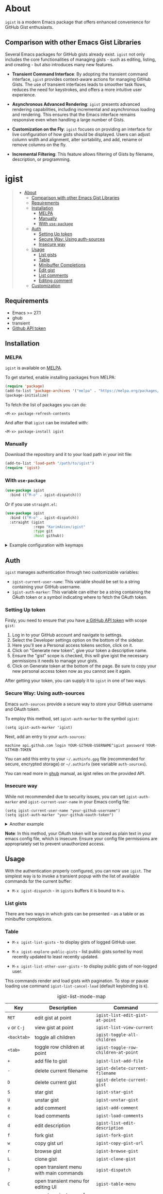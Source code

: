 #+AUTHOR: Karim Aziiev
#+EMAIL: karim.aziiev@gmail.com
#+OPTIONS: ^:nil tags:nil num:nil

[[https://melpa.org/#/igist][file:https://melpa.org/packages/igist-badge.svg]]

* About

=igist= is a modern Emacs package that offers enhanced convenience for GitHub Gist enthusiasts.

[[./igist-table-demo.gif][./igist-table-demo.gif]]

[[./igist-demo.gif][./igist-demo.gif]]

** Comparison with other Emacs Gist Libraries

Several Emacs packages for GitHub gists already exist. =igist= not only includes the core functionalities of managing gists - such as editing, listing, and creating - but also introduces many new features.

- *Transient Command Interface*: By adopting the transient command interface, =igist= provides context-aware actions for managing GitHub Gists. The use of transient interfaces leads to smoother task flows, reduces the need for keystrokes, and offers a more intuitive user experience.

- *Asynchronous Advanced Rendering*: =igist= presents advanced rendering capabilities, including incremental and asynchronous loading and rendering. This ensures that the Emacs interface remains responsive even when handling a large number of Gists. 

- *Customization on the Fly*: =igist= focuses on providing an interface for live configuration of how gists should be displayed. Users can adjust column width and alignment, alter sortability, and add, rename or remove columns on the fly.
- *Incremental Filtering*: This feature allows filtering of Gists by filename, description, or programming.

* igist                                                            :TOC_3_gh:QUOTE:
#+BEGIN_QUOTE
- [[#about][About]]
  - [[#comparison-with-other-emacs-gist-libraries][Comparison with other Emacs Gist Libraries]]
  - [[#requirements][Requirements]]
  - [[#installation][Installation]]
    - [[#melpa][MELPA]]
    - [[#manually][Manually]]
    - [[#with-use-package][With ~use-package~]]
  - [[#auth][Auth]]
    - [[#setting-up-token][Setting Up token]]
    - [[#secure-way-using-auth-sources][Secure Way: Using auth-sources]]
    - [[#insecure-way][Insecure way]]
  - [[#usage][Usage]]
    - [[#list-gists][List gists]]
    - [[#table][Table]]
    - [[#minibuffer-completions][Minibuffer Completions]]
    - [[#edit-gist][Edit gist]]
    - [[#list-comments][List comments]]
    - [[#editing-comment][Editing comment]]
  - [[#customization][Customization]]
#+END_QUOTE

** Requirements

+ Emacs >= 27.1
+ ghub
+ transient
+ [[https://magit.vc/manual/forge/Token-Creation.html#Token-Creation][Github API token]]

** Installation

*** MELPA

~igist~ is available on [[https://melpa.org/#/][MELPA]].

To get started, enable installing packages from MELPA:

#+begin_src emacs-lisp
(require 'package)
(add-to-list 'package-archives '("melpa" . "https://melpa.org/packages/") t)
(package-initialize)

#+end_src

To fetch the list of packages you can do:
#+begin_example
<M-x> package-refresh-contents
#+end_example

And after that ~igist~ can be installed with:

#+begin_example
<M-x> package-install igist
#+end_example

*** Manually

Download the repository and it to your load path in your init file:

#+begin_src emacs-lisp :eval no
(add-to-list 'load-path "/path/to/igist")
(require 'igist)
#+end_src

*** With ~use-package~

#+begin_src emacs-lisp :eval no
(use-package igist
  :bind (("M-o" . igist-dispatch)))
#+end_src

Or if you use ~straight.el~:
#+begin_src emacs-lisp
(use-package igist
  :bind (("M-o" . igist-dispatch))
  :straight (igist
             :repo "KarimAziev/igist"
             :type git
             :host github))
#+end_src

#+begin_export html

<details>
  <summary>Example configuration with keymaps</summary>

```elisp
(use-package igist
  :bind (("M-o" . igist-dispatch)
         (:map igist-list-mode-map
               ("C-j" . igist-list-view-current)
               ("RET" . igist-list-edit-gist-at-point)
               ("+" . igist-list-add-file)
               ("-" . igist-delete-current-filename)
               ("/" . igist-filters-menu)
               ("?" . igist-dispatch)
               ("C" . igist-table-menu)
               ("D" . igist-delete-current-gist)
               ("G" . igist-tabulated-list-revert)
               ("K" . igist-list-cancel-load)
               ("L" . igist-clone-gist)
               ("S" . igist-star-gist)
               ("U" . igist-unstar-gist)
               ("a" . igist-add-comment)
               ("c" . igist-load-comments)
               ("d" . igist-list-edit-description)
               ("f" . igist-fork-gist)
               ("g" . igist-list-refresh)
               ("r" . igist-browse-gist)
               ("s" . igist-tabulated-list-sort)
               ("v" . igist-list-view-current)
               ("w" . igist-copy-gist-url)
               ("{" . igist-tabulated-list-narrow-current-column)
               ("}" . igist-tabulated-list-widen-current-column)
               ("C-M-b" . igist-tabulated-backward-column)
               ("C-M-f" . igist-tabulated-forward-column)
               ("C-M-n" . igist-list-forward-row-and-preview)
               ("C-M-p" . igist-list-backward-row-and-preview)
               ("M-[" . igist-swap-current-column-backward)
               ("M-]" . igist-swap-current-column)
               ("M-{" . igist-swap-current-column-backward)
               ("M-}" . igist-swap-current-column))
         (:map igist-edit-mode-map
               ([remap save-buffer] . igist-save-current-gist)
               ("M-o" . igist-dispatch)
               ("C-c C-c" . igist-save-current-gist-and-exit)
               ("C-c C-k" . kill-current-buffer)
               ("C-c '" . igist-save-current-gist-and-exit))
         (:map igist-comments-list-mode-map
               ("+" . igist-add-comment)
               ("-" . igist-delete-comment-at-point)
               ("D" . igist-delete-comment-at-point)
               ("e" . igist-add-or-edit-comment)
               ("g" . igist-load-comments)
               ("q" . kill-current-buffer))
         (:map igist-comments-edit-mode-map
               ("M-o" . igist-dispatch)
               ("C-c C-c" . igist-post-comment)
               ("C-c C-k" . kill-current-buffer))))
```
</details>
#+end_export

** Auth

=igist= manages authentication through two customizable variables:

- =igist-current-user-name=: This variable should be set to a string containing your GitHub username.
- =igist-auth-marker=: This variable can either be a string containing the OAuth token or a symbol indicating where to fetch the OAuth token.

*** Setting Up token

Firsly, you need to ensure that you have [[https://github.com/settings/tokens][a GitHub API token]] with scope ~gist~:

1. Log in to your GitHub account and navigate to settings.
2. Select the Developer settings option on the bottom of the sidebar.
3. Here you'll see a Personal access tokens section, click on it.
4. Click on "Generate new token", give your token a descriptive name.
5. Ensure the "gist" scope is checked, this will give igist the necessary permissions it needs to manage your gists.
6. Click on Generate token at the bottom of the page. Be sure to copy your new personal access token now as you cannot see it again.

After getting your token, you can supply it to =igist= in one of two ways.

*** Secure Way: Using auth-sources

Emacs =auth-sources= provide a secure way to store your GitHub username and OAuth token.

To employ this method, set =igist-auth-marker= to the symbol =igist=:

#+begin_src elisp
(setq igist-auth-marker 'igist)
#+end_src

Next, add an entry to your =auth-sources=:

#+begin_src plaintext
machine api.github.com login YOUR-GITHUB-USERNAME^igist password YOUR-GITHUB-TOKEN
#+end_src

You can add this entry to your =~/.authinfo.gpg= file (recommended for secure, encrypted storage) or =~/.authinfo= (see variable =auth-sources=).

You can read more in [[https://magit.vc/manual/forge/Token-Creation.html#Token-Creation][ghub]] manual, as igist relies on the provided API.

*** Insecure way

While not recommended due to security issues, you can set =igist-auth-marker= and =igist-current-user-name= in your Emacs config file:

#+begin_src elisp
(setq igist-current-user-name "your-github-username")
(setq igist-auth-marker "your-github-oauth-token")
#+end_src

#+begin_export html

<details>
  <summary>Another example</summary>

```elisp
(use-package igist
  :init (setq-default igist-ask-for-description 'never)
  :config
  (let ((default-directory user-emacs-directory))
      (condition-case nil
          (progn (setq igist-current-user-name
                       (car-safe
                        (process-lines "git"
                                       "config"
                                       "user.name")))
                 (setq igist-auth-marker
                       (or (ignore-errors
                             (car-safe (process-lines "git" "config"
                                                      "github.oauth-token")))
                           igist-auth-marker)))
        (error (message "Igist-current-user-name cannot setted")))))
```
</details>
#+end_export


*Note*: In this method, your OAuth token will be stored as plain text in your emacs config file, which is insecure. Ensure your config file permissions are appropriately set to prevent unauthorized access.


** Usage

With the authentication properly configured, you can now use =igist=. The simplest way is to invoke a transient popup with the list of available commands for the current buffer:

- ~M-x igist-dispatch~ - in ~igists~ buffers it is bound to =M-o=.


*** List gists

There are two ways in which gists can be presented - as a table or as minibuffer completions.

*** Table

- ~M-x igist-list-gists~ - to display gists of logged GitHub user.
  
- ~M-x igist-explore-public-gists~ - list public gists sorted by most recently updated to least recently updated.
  [[./igist-explore-demo.png][./igist-explore-demo.png]]

- ~M-x igist-list-other-user-gists~ - to display public gists of non-logged user.

This commands render and load gists with pagination. To stop or pause loading use command ~igist-list-cancel-load~ (default keybinding is ~K~).

#+CAPTION: igist-list-mode-map
#+NAME: igist-list-mode-map
| Key            | Description                            | Command                                      |
|----------------+----------------------------------------+----------------------------------------------|
| =RET=          | edit gist at point                     | =igist-list-edit-gist-at-point=              |
| =v= or =C-j=   | view gist at point                     | =igist-list-view-current=                    |
| =<backtab>=    | toggle all children                    | =igist-toggle-all-children=                  |
| =<tab>=        | toggle row children at point           | =igist-toggle-row-children-at-point=         |
|----------------+----------------------------------------+----------------------------------------------|
| =+=            | add file to gist                       | =igist-list-add-file=                        |
| =-=            | delete current filename                | =igist-delete-current-filename=              |
| =D=            | delete current gist                    | =igist-delete-current-gist=                  |
| =S=            | star gist                              | =igist-star-gist=                            |
| =U=            | unstar gist                            | =igist-unstar-gist=                          |
| =a=            | add comment                            | =igist-add-comment=                          |
| =c=            | load comments                          | =igist-load-comments=                        |
| =d=            | edit description                       | =igist-list-edit-description=                |
| =f=            | fork gist                              | =igist-fork-gist=                            |
| =w=            | copy gist url                          | =igist-copy-gist-url=                        |
| =r=            | browse gist                            | =igist-browse-gist=                          |
| =L=            | clone gist                             | =igist-clone-gist=                           |
|----------------+----------------------------------------+----------------------------------------------|
| =?=            | open transient menu with main commands | =igist-dispatch=                             |
| =C=            | open transient menu for editing UI     | =igist-table-menu=                           |
| =/=            | open transient menu for filtering      | =igist-filters-menu=                         |
|----------------+----------------------------------------+----------------------------------------------|
| =K=            | cancel load                            | =igist-list-cancel-load=                     |
| =g=            | refresh gists                          | =igist-list-refresh=                         |
| =s=            | sort gist                              | =igist-tabulated-list-sort=                  |
| =G=            | force rerender                         | =igist-tabulated-list-revert=                |
| =}=            | widen current column                   | =igist-tabulated-list-widen-current-column=  |
| ={=            | narrow current column                  | =igist-tabulated-list-narrow-current-column= |
| =M-]= or =M-}= | swap column with the next one          | =igist-swap-current-column=                  |
| =M-[= or =M-{= | swap column with the previous one      | =igist-swap-current-column-backward=         |
|----------------+----------------------------------------+----------------------------------------------|
| =C-M-n=        | forward gist and preview               | =igist-list-forward-row-and-preview=         |
| =C-M-p=        | backward gist and preview              | =igist-list-backward-row-and-preview=        |
| =n=            | move to next line                      | =next-line=                                  |
| =p=            | move to previous line                  | =previous-line=                              |
| =C-M-f=        | forward to next column                 | =igist-tabulated-forward-column=             |
| =C-M-b=        | move to the previous column            | =igist-tabulated-backward-column=            |

To customize these keys, see the variable =igist-list-mode-map=.


You can change the width, reorder, or remove columns interactively with the transient menu - ~igist-table-menu~. If you want to save your settings, use the command =M-x igist-save-column-settings=. To discard, use =M-x igist-reset-columns-settings=.


*** Minibuffer Completions

- ~M-x igist-edit-list~ - read Gist to edit from the minibuffer.

Ivy users can also use ~igist-ivy-read-public-gists~ and ~igist-ivy-read-user-gists~.

*** Edit gist

You can view, edit and save gists in buffers with =igist-edit-mode=.
This minor mode is turned on after command ~igist-edit-gist~ and ~igist-edit-list~.

| Key       | Command              |
|-----------+----------------------|
| =M-o=     | transient popup      |
| =C-c C-c= | save and exit        |
| =C-c '=   | save and exit        |
| =C-x C-s= | save without exiting |

To customize these keys see the variable =igist-edit-mode-map=.

*** List comments

This minor mode is turned on after command ~igist-load-comments~.

In comments list mode, such commands are available:

| Key | Command                     |
|-----+-----------------------------|
| =+= | add comment                 |
| =-= | delete the comment at point |
| =D= | delete the comment at point |
| =e= | add or edit                 |
| =g= | refresh comments            |

To customize these keybindings edit the variable =igist-comments-list-mode-map=.

*** Editing comment

This minor mode is turned on after commands ~igist-edit-comment~ and ~igist-add-comment~.
Keymap for posting and editing comments:

| Key       | Command      |
|-----------+--------------|
| =C-c C-c= | post comment |

To customize these keybindings edit the variable =igist-comments-edit-mode-map=.

** Customization

- ~igist-current-user-name~: This variable should be set to a string that contains your GitHub username.
- ~igist-auth-marker~: This variable can either be a string that contains the OAuth token or a symbol indicating where to retrieve the OAuth token.
- ~igist-message-function~: A custom function for displaying messages. Should accept the same arguments as the =message= function.
- ~igist-per-page-limit~: The number of results to fetch per page. The default value is 30.
- ~igist-ask-for-description~: Determines when to prompt for a description before posting new gists. The default setting prompts for a description before saving a new gist.
- ~igist-enable-copy-gist-url-p~: Specifies whether and when to addp the URL of a new or updated gist to the kill ring. The default setting is after the creation of new gists.
- ~igist-list-format~: Specifies the format of the user's Tabulated Gists buffers.
- ~igist-explore-format~: Specifies the format of the Explore Public Gists tabulated buffers.
- ~igist-user-gists-init-collapsed~: Whether the gists should be collapsed by default in user buffers.
- ~igist-explore-gists-init-collapsed~: Whether the gists should be collapsed by default in explore buffers.
- ~igist-clone-default-directory~: Default directory to use when =igist-clone-gist= reads destination.
- ~igist-use-header-line~: Whether the Igist List buffer should use a header line. If nil, an overlay will be used.
- ~igist-tabulated-list-padding~: Number of characters preceding each IGist List mode entry.
- ~igist-tabulated-list-tty-sort-indicator-desc~: Indicator for columns sorted in ascending order, for =text-mode= frames.
- ~igist-tabulated-list-tty-sort-indicator-asc~: Indicator for columns sorted in ascending order, for =text-mode= frames.
- ~igist-tabulated-list-gui-sort-indicator-desc~: Indicator for columns sorted in descending order, for =gui= frames.
- ~igist-tabulated-list-gui-sort-indicator-asc~: Indicator for columns sorted in ascending order, for =gui= frames..